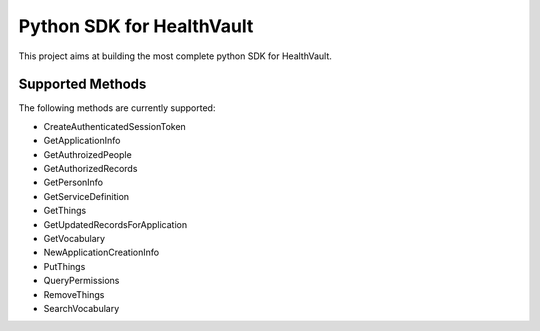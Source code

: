 Python SDK for HealthVault
===========================
This project aims at building the most complete
python SDK for HealthVault.

Supported Methods
------------------

The following methods are currently supported:

* CreateAuthenticatedSessionToken
* GetApplicationInfo
* GetAuthroizedPeople
* GetAuthorizedRecords
* GetPersonInfo
* GetServiceDefinition
* GetThings
* GetUpdatedRecordsForApplication
* GetVocabulary
* NewApplicationCreationInfo
* PutThings
* QueryPermissions
* RemoveThings
* SearchVocabulary
